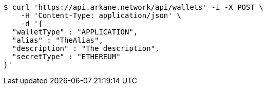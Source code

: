 [source,bash]
----
$ curl 'https://api.arkane.network/api/wallets' -i -X POST \
    -H 'Content-Type: application/json' \
    -d '{
  "walletType" : "APPLICATION",
  "alias" : "TheAlias",
  "description" : "The description",
  "secretType" : "ETHEREUM"
}'
----

